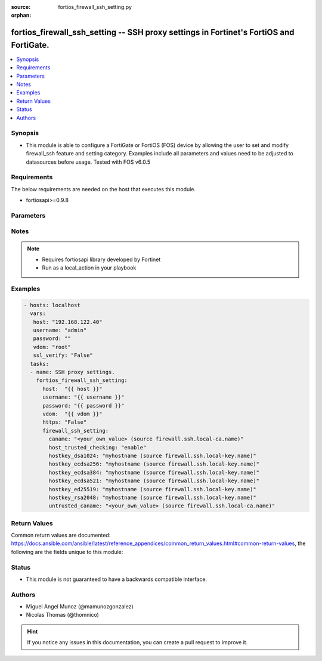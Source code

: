 :source: fortios_firewall_ssh_setting.py

:orphan:

.. _fortios_firewall_ssh_setting:

fortios_firewall_ssh_setting -- SSH proxy settings in Fortinet's FortiOS and FortiGate.
+++++++++++++++++++++++++++++++++++++++++++++++++++++++++++++++++++++++++++++++++++++++

.. versionadded:: 2.8

.. contents::
   :local:
   :depth: 1


Synopsis
--------
- This module is able to configure a FortiGate or FortiOS (FOS) device by allowing the user to set and modify firewall_ssh feature and setting category. Examples include all parameters and values need to be adjusted to datasources before usage. Tested with FOS v6.0.5


Requirements
------------
The below requirements are needed on the host that executes this module.

- fortiosapi>=0.9.8


Parameters
----------

.. raw:: html

    <ul>

    <li><span class="li-head">host</span> - FortiOS or FortiGate IP address. <span class="li-normal">type: str</span> <span class="li-required">required: false</span></li>
    <li><span class="li-head">username</span> - FortiOS or FortiGate username. <span class="li-normal">type: str</span> <span class="li-required">required: false</span></li>
    <li><span class="li-head">password</span> - FortiOS or FortiGate password. <span class="li-normal">type: str</span> <span class="li-normal">default: ""</span></li>
    <li><span class="li-head">vdom</span> - Virtual domain, among those defined previously. A vdom is a virtual instance of the FortiGate that can be configured and used as a different unit. <span class="li-normal">type: str</span> <span class="li-normal">default: root</span></li>
    <li><span class="li-head">https</span> - Indicates if the requests towards FortiGate must use HTTPS protocol. <span class="li-normal">type: bool</span> <span class="li-normal">default: true</span></li>
    <li><span class="li-head">ssl_verify</span> - Ensures FortiGate certificate must be verified by a proper CA. <span class="li-normal">type: bool</span> <span class="li-normal">default: true</span></li>
    <li><span class="li-head">firewall_ssh_setting</span> - SSH proxy settings. <span class="li-normal">default: null</span> <span class="li-normal">type: dict</span></li>
            <ul class="ul-self">

            <li><span class="li-head">caname</span> - CA certificate used by SSH Inspection. Source firewall.ssh.local-ca.name. <span class="li-normal">type: str</span></li>
            <li><span class="li-head">host_trusted_checking</span> - Enable/disable host trusted checking. <span class="li-normal">type: str</span> <span class="li-normal">choices: enable,  disable</span></li>
            <li><span class="li-head">hostkey_dsa1024</span> - DSA certificate used by SSH proxy. Source firewall.ssh.local-key.name. <span class="li-normal">type: str</span></li>
            <li><span class="li-head">hostkey_ecdsa256</span> - ECDSA nid256 certificate used by SSH proxy. Source firewall.ssh.local-key.name. <span class="li-normal">type: str</span></li>
            <li><span class="li-head">hostkey_ecdsa384</span> - ECDSA nid384 certificate used by SSH proxy. Source firewall.ssh.local-key.name. <span class="li-normal">type: str</span></li>
            <li><span class="li-head">hostkey_ecdsa521</span> - ECDSA nid384 certificate used by SSH proxy. Source firewall.ssh.local-key.name. <span class="li-normal">type: str</span></li>
            <li><span class="li-head">hostkey_ed25519</span> - ED25519 hostkey used by SSH proxy. Source firewall.ssh.local-key.name. <span class="li-normal">type: str</span></li>
            <li><span class="li-head">hostkey_rsa2048</span> - RSA certificate used by SSH proxy. Source firewall.ssh.local-key.name. <span class="li-normal">type: str</span></li>
            <li><span class="li-head">untrusted_caname</span> - Untrusted CA certificate used by SSH Inspection. Source firewall.ssh.local-ca.name. <span class="li-normal">type: str</span>
            </ul>

    </ul>




Notes
-----

.. note::


   - Requires fortiosapi library developed by Fortinet

   - Run as a local_action in your playbook



Examples
--------

.. code-block:: yaml+jinja

    - hosts: localhost
      vars:
       host: "192.168.122.40"
       username: "admin"
       password: ""
       vdom: "root"
       ssl_verify: "False"
      tasks:
      - name: SSH proxy settings.
        fortios_firewall_ssh_setting:
          host:  "{{ host }}"
          username: "{{ username }}"
          password: "{{ password }}"
          vdom:  "{{ vdom }}"
          https: "False"
          firewall_ssh_setting:
            caname: "<your_own_value> (source firewall.ssh.local-ca.name)"
            host_trusted_checking: "enable"
            hostkey_dsa1024: "myhostname (source firewall.ssh.local-key.name)"
            hostkey_ecdsa256: "myhostname (source firewall.ssh.local-key.name)"
            hostkey_ecdsa384: "myhostname (source firewall.ssh.local-key.name)"
            hostkey_ecdsa521: "myhostname (source firewall.ssh.local-key.name)"
            hostkey_ed25519: "myhostname (source firewall.ssh.local-key.name)"
            hostkey_rsa2048: "myhostname (source firewall.ssh.local-key.name)"
            untrusted_caname: "<your_own_value> (source firewall.ssh.local-ca.name)"



Return Values
-------------
Common return values are documented: https://docs.ansible.com/ansible/latest/reference_appendices/common_return_values.html#common-return-values, the following are the fields unique to this module:

.. raw:: html

    <ul>

    <li><span class="li-return">build</span> - Build number of the fortigate image <span class="li-normal">returned: always</span> <span class="li-normal">type: str</span> <span class="li-normal">sample: '1547'</span></li>
    <li><span class="li-return">http_method</span> - Last method used to provision the content into FortiGate <span class="li-normal">returned: always</span> <span class="li-normal">type: str</span> <span class="li-normal">sample: 'PUT'</span></li>
    <li><span class="li-return">http_status</span> - Last result given by FortiGate on last operation applied <span class="li-normal">returned: always</span> <span class="li-normal">type: str</span> <span class="li-normal">sample: 200</span></li>
    <li><span class="li-return">mkey</span> - Master key (id) used in the last call to FortiGate <span class="li-normal">returned: success</span> <span class="li-normal">type: str</span> <span class="li-normal">sample: id</span></li>
    <li><span class="li-return">name</span> - Name of the table used to fulfill the request <span class="li-normal">returned: always</span> <span class="li-normal">type: str</span> <span class="li-normal">sample: urlfilter</span></li>
    <li><span class="li-return">path</span> - Path of the table used to fulfill the request <span class="li-normal">returned: always</span> <span class="li-normal">type: str</span> <span class="li-normal">sample: webfilter</span></li>
    <li><span class="li-return">revision</span> - Internal revision number <span class="li-normal">returned: always</span> <span class="li-normal">type: str</span> <span class="li-normal">sample: 17.0.2.10658</span></li>
    <li><span class="li-return">serial</span> - Serial number of the unit <span class="li-normal">returned: always</span> <span class="li-normal">type: str</span> <span class="li-normal">sample: FGVMEVYYQT3AB5352</span></li>
    <li><span class="li-return">status</span> - Indication of the operation's result <span class="li-normal">returned: always</span> <span class="li-normal">type: str</span> <span class="li-normal">sample: success</span></li>
    <li><span class="li-return">vdom</span> - Virtual domain used <span class="li-normal">returned: always</span> <span class="li-normal">type: str</span> <span class="li-normal">sample: root</span></li>
    <li><span class="li-return">version</span> - Version of the FortiGate <span class="li-normal">returned: always</span> <span class="li-normal">type: str</span> <span class="li-normal">sample: v5.6.3</span></li>
    </ul>



Status
------

- This module is not guaranteed to have a backwards compatible interface.



Authors
-------

- Miguel Angel Munoz (@mamunozgonzalez)
- Nicolas Thomas (@thomnico)



.. hint::
    If you notice any issues in this documentation, you can create a pull request to improve it.